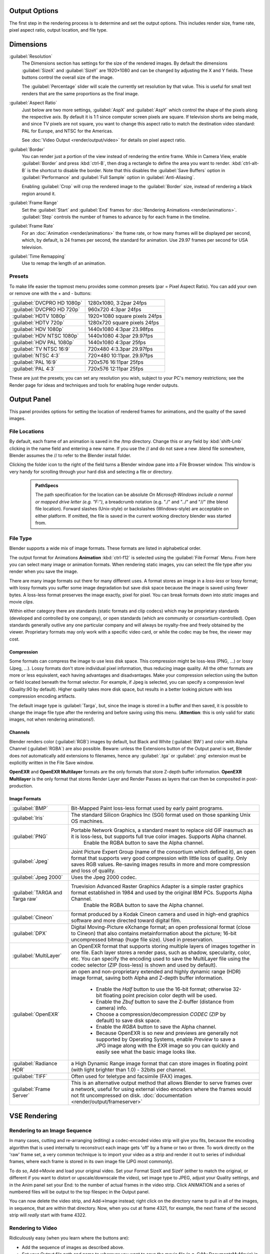 


Output Options
==============

The first step in the rendering process is to determine and set the output options.
This includes render size, frame rate, pixel aspect ratio, output location, and file type.


Dimensions
==========

:guilabel:`Resolution`
   The Dimensions section has settings for the size of the rendered images.
   By default the dimensions :guilabel:`SizeX` and :guilabel:`SizeY` are 1920×1080 and can be changed by adjusting the X and Y fields. These buttons control the overall size of the image.

   The :guilabel:`Percentage` slider will scale the currently set resolution by that value. This is useful for small test renders that are the same proportions as the final image.

:guilabel:`Aspect Ratio`
   Just below are two more settings, :guilabel:`AspX` and :guilabel:`AspY` which control the shape of the pixels along the respective axis. By default it is 1:1 since computer screen pixels are square. If television shorts are being made, and since TV pixels are not square, you want to change this aspect ratio to match the destination video standard: PAL for Europe, and NTSC for the Americas.

   See :doc:`Video Output <render/output/video>` for details on pixel aspect ratio.

:guilabel:`Border`
   You can render just a portion of the view instead of rendering the entire frame. While in Camera View, enable :guilabel:`Border` and press :kbd:`ctrl-B`\ , then drag a rectangle to define the area you want to render. :kbd:`ctrl-alt-B` is the shortcut to disable the border.
   Note that this disables the :guilabel:`Save Buffers` option in :guilabel:`Performance` and :guilabel:`Full Sample` option in :guilabel:`Anti-Aliasing`\ .

   Enabling :guilabel:`Crop` will crop the rendered image to the :guilabel:`Border` size, instead of rendering a black region around it.

:guilabel:`Frame Range`
   Set the :guilabel:`Start` and :guilabel:`End` frames for :doc:`Rendering Animations <render/animations>`\ . :guilabel:`Step` controls the number of frames to advance by for each frame in the timeline.

:guilabel:`Frame Rate`
   For an :doc:`Animation <render/animations>` the frame rate, or how many frames will be displayed per second, which, by default, is 24 frames per second, the standard for animation. Use 29.97 frames per second for USA television.

:guilabel:`Time Remapping`
   Use to remap the length of an animation.


Presets
-------

To make life easier the topmost menu provides some common presets (par = Pixel Aspect Ratio).
You can add your own or remove one with the + and - buttons:

+---------------------------+-----------------------------+
+:guilabel:`DVCPRO HD 1080p`|1280x1080, 3:2par 24fps      +
+---------------------------+-----------------------------+
+:guilabel:`DVCPRO HD 720p` |960x720 4:3par  24fps        +
+---------------------------+-----------------------------+
+:guilabel:`HDTV 1080p`     |1920×1080 square pixels 24fps+
+---------------------------+-----------------------------+
+:guilabel:`HDTV 720p`      |1280x720 square pixels 24fps +
+---------------------------+-----------------------------+
+:guilabel:`HDV 1080p`      |1440x1080 4:3par 23.98fps    +
+---------------------------+-----------------------------+
+:guilabel:`HDV NTSC 1080p` |1440x1080 4:3par 29.97fps    +
+---------------------------+-----------------------------+
+:guilabel:`HDV PAL 1080p`  |1440x1080 4:3par 25fps       +
+---------------------------+-----------------------------+
+:guilabel:`TV NTSC 16:9`   |720x480 4:3.3par 29.97fps    +
+---------------------------+-----------------------------+
+:guilabel:`NTSC 4:3`       |720×480 10:11par. 29.97fps   +
+---------------------------+-----------------------------+
+:guilabel:`PAL 16:9`       |720x576 16:11par 25fps       +
+---------------------------+-----------------------------+
+:guilabel:`PAL 4:3`        |720x576 12:11par 25fps       +
+---------------------------+-----------------------------+


These are just the presets; you can set any resolution you wish,
subject to your PC's memory restrictions;
see the Render page for ideas and techniques and tools for enabling huge render outputs.


Output Panel
============

This panel provides options for setting the location of rendered frames for animations,
and the quality of the saved images.


File Locations
--------------

By default, each frame of an animation is saved in the /tmp directory. Change this or any
field by :kbd:`shift-Lmb` clicking in the name field and entering a new name.
If you use the // and do not save a new .blend file somewhere,
Blender assumes the // to refer to the Blender install folder.

Clicking the folder icon to the right of the field turns a Blender window pane into a File
Browser window. This window is very handy for scrolling through your hard disk and selecting a
file or directory.


 .. admonition:: PathSpecs
   :class: note

   The path specification for the location can be absolute *On Microsoft-Windows include a normal or mapped drive letter (e.g. "F:")*\ , a breadcrumb notation (e.g. "./" and "../" and "//" (the blend file location). Forward slashes (Unix-style) or backslashes (Windows-style) are acceptable on either platform. If omitted, the file is saved in the current working directory blender was started from.


File Type
---------

Blender supports a wide mix of image formats. These formats are listed in alphabetical order.


The output format for Animations **Animation** :kbd:`ctrl-f12` is selected using the
:guilabel:`File Format` Menu. From here you can select many image or animation formats.
When rendering static images,
you can select the file type after you render when you save the image.

There are many image formats out there for many different uses.
A format stores an image in a *loss-less* or lossy format; with lossy formats you suffer
some image degradation but save disk space because the image is saved using fewer bytes.
A loss-less format preserves the image exactly, pixel for pixel.
You can break formats down into *static* images and movie *clips*\ .

Within either category there are standards (static formats and clip codecs)
which may be proprietary standards (developed and controlled by one company),
or open standards (which are community or consortium-controlled). Open standards generally
outlive any one particular company and will always be royalty-free and freely obtained by the
viewer. Proprietary formats may only work with a specific video card,
or while the codec may be free, the viewer may cost.


Compression
~~~~~~~~~~~

Some formats can compress the image to use less disk space.
This compression might be loss-less (PNG, ...) or lossy (Jpeg, ...).
Lossy formats don't store individual pixel information, thus reducing image quality.
All the other formats are more or less equivalent, each having advantages and disadvantages.
Make your compression selection using the button or field located beneath the format selector.
For example, if Jpeg is selected, you can specify a compression level (Quality:90 by default).
Higher quality takes more disk space,
but results in a better looking picture with less compression encoding artifacts.

The default image type is :guilabel:`Targa`\ , but,
since the image is stored in a buffer and then saved, it is possible to change the image file
type after the rendering and before saving using this menu. (\ **Attention**\ :
this is only valid for static images, not when rendering animations!).


Channels
~~~~~~~~

Blender renders color (\ :guilabel:`RGB`\ ) images by default, but Black and White
(\ :guilabel:`BW`\ ) and color with Alpha Channel (\ :guilabel:`RGBA`\ ) are also possible.  Beware:
unless the Extensions button of the Output panel is set,
Blender does *not* automatically add extensions to filenames, hence any :guilabel:`.tga` or
:guilabel:`.png` extension must be explicitly written in the File Save window.

**OpenEXR** and **OpenEXR Multilayer** formats are the only formats that store Z-depth buffer information. **OpenEXR Multilayer** is the only format that stores Render Layer and Render Passes as layers that can then be composited in post-production.


Image Formats
~~~~~~~~~~~~~


+-------------------------------+--------------------------------------------------------------------------------------------------------------------------------------------------------------------------------------------------------------------------------------------------------------------------------------------------------+
+:guilabel:`BMP`                |Bit-Mapped Paint loss-less format used by early paint programs.                                                                                                                                                                                                                                         +
+-------------------------------+--------------------------------------------------------------------------------------------------------------------------------------------------------------------------------------------------------------------------------------------------------------------------------------------------------+
+:guilabel:`Iris`               |The standard Silicon Graphics Inc (SGI) format used on those spanking Unix OS machines.                                                                                                                                                                                                                 +
+-------------------------------+--------------------------------------------------------------------------------------------------------------------------------------------------------------------------------------------------------------------------------------------------------------------------------------------------------+
+:guilabel:`PNG`                |Portable Network Graphics, a standard meant to replace old GIF inasmuch as it is loss-less, but supports full true color images. Supports Alpha channel.                                                                                                                                                +
+                               |    Enable the RGBA button to save the Alpha channel.                                                                                                                                                                                                                                                   +
+-------------------------------+--------------------------------------------------------------------------------------------------------------------------------------------------------------------------------------------------------------------------------------------------------------------------------------------------------+
+:guilabel:`Jpeg`               |Joint Picture Expert Group (name of the consortium which defined it), an open format that supports very good compression with little loss of quality. Only saves RGB values. Re-saving images results in more and more compression and loss of quality.                                                 +
+-------------------------------+--------------------------------------------------------------------------------------------------------------------------------------------------------------------------------------------------------------------------------------------------------------------------------------------------------+
+:guilabel:`Jpeg 2000`          |Uses the Jpeg 2000 codec.                                                                                                                                                                                                                                                                               +
+-------------------------------+--------------------------------------------------------------------------------------------------------------------------------------------------------------------------------------------------------------------------------------------------------------------------------------------------------+
+:guilabel:`TARGA and Targa raw`|Truevision Advanced Raster Graphics Adapter is a simple raster graphics format established in 1984 and used by the original IBM PCs. Supports Alpha Channel.                                                                                                                                            +
+                               |    Enable the RGBA button to save the Alpha channel.                                                                                                                                                                                                                                                   +
+-------------------------------+--------------------------------------------------------------------------------------------------------------------------------------------------------------------------------------------------------------------------------------------------------------------------------------------------------+
+:guilabel:`Cineon`             |format produced by a Kodak Cineon camera and used in high-end graphics software and more directed toward digital film.                                                                                                                                                                                  +
+-------------------------------+--------------------------------------------------------------------------------------------------------------------------------------------------------------------------------------------------------------------------------------------------------------------------------------------------------+
+:guilabel:`DPX`                |Digital Moving-Picture eXchange format; an open professional format (close to Cineon) that also contains metainformation about the picture; 16-bit uncompressed bitmap (huge file size). Used in preservation.                                                                                          +
+-------------------------------+--------------------------------------------------------------------------------------------------------------------------------------------------------------------------------------------------------------------------------------------------------------------------------------------------------+
+:guilabel:`MultiLayer`         |an OpenEXR format that supports storing multiple layers of images together in one file. Each layer stores a render pass, such as shadow, specularity, color, etc. You can specify the encoding used to save the MultiLayer file using the codec selector (ZIP (loss-less) is shown and used by default).+
+-------------------------------+--------------------------------------------------------------------------------------------------------------------------------------------------------------------------------------------------------------------------------------------------------------------------------------------------------+
+:guilabel:`OpenEXR`            |an open and non-proprietary extended and highly dynamic range (HDR) image format, saving both Alpha and Z-depth buffer information.                                                                                                                                                                     +
+                               |                                                                                                                                                                                                                                                                                                        +
+                               |   - Enable the *Half* button to use the 16-bit format; otherwise 32-bit floating point precision color depth will be used.                                                                                                                                                                             +
+                               |   - Enable the *Zbuf* button to save the Z-buffer (distance from camera) info.                                                                                                                                                                                                                         +
+                               |   - Choose a compression/decompression *CODEC* (ZIP by default) to save disk space.                                                                                                                                                                                                                    +
+                               |   - Enable the *RGBA* button to save the Alpha channel.                                                                                                                                                                                                                                                +
+                               |   - Because OpenEXR is so new and previews are generally not supported by Operating Systems, enable *Preview* to save a JPG image along with the EXR image so you can quickly and easily see what the basic image looks like.                                                                          +
+-------------------------------+--------------------------------------------------------------------------------------------------------------------------------------------------------------------------------------------------------------------------------------------------------------------------------------------------------+
+:guilabel:`Radiance HDR`       |a High Dynamic Range image format that can store images in floating point (with light brighter than 1.0) - 32bits per channel.                                                                                                                                                                          +
+-------------------------------+--------------------------------------------------------------------------------------------------------------------------------------------------------------------------------------------------------------------------------------------------------------------------------------------------------+
+:guilabel:`TIFF`               |Often used for teletype and facsimile (FAX) images.                                                                                                                                                                                                                                                     +
+-------------------------------+--------------------------------------------------------------------------------------------------------------------------------------------------------------------------------------------------------------------------------------------------------------------------------------------------------+
+:guilabel:`Frame Server`       |This is an alternative output method that allows Blender to serve frames over a network, useful for using external video encoders where the frames would not fit uncompressed on disk. :doc:`documentation <render/output/frameserver>`                                                                 +
+-------------------------------+--------------------------------------------------------------------------------------------------------------------------------------------------------------------------------------------------------------------------------------------------------------------------------------------------------+


VSE Rendering
=============


Rendering to an Image Sequence
------------------------------

In many cases, cutting and re-arranging (editing)
a codec-encoded video strip will give you fits, because the encoding algorithm that is used
internally to reconstruct each image gets 'off' by a frame or two or three.
To work directly on the 'raw' frame set, a very common technique is to import your video as a
strip and render it out to series of individual frames,
where each frame is stored in its own image file (JPG most commonly).

To do so, Add→Movie and load your original video. Set your Format SizeX and SizeY
(either to match the original,
or different if you want to distort or upscale/downscale the video), set image type to JPEG,
adjust your Quality settings, and in the Anim panel set your End:
to the number of actual frames in the video strip. Click ANIMATION and a series of numbered
files will be output to the top filespec in the Output panel.

You can now delete the video strip, and Add→Image instead;
right click on the directory name to pull in all of the images, in sequence,
that are within that directory. Now, when you cut at frame 4321, for example,
the next frame of the second strip will *really* start with frame 4322.


Rendering to Video
------------------

Ridiculously easy (when you learn where the buttons are):

- Add the sequence of images as described above.
- Set your Output file path and name to wherever you want to save the movie file (e.g. C:\My Documents\MyMovie) in the upper output box of the render buttons.
- Change your Format to a movie file format (AVI, MOV, FFMPEG) and CODEC.
- Set your framerate to match whatever framerate the sequence is to be played back in. Under the Anim/Playback buttons.
- Set your ANIM End: to the number of images in the sequence, and
- ANIM

The single movie file is created and saved;
the name is what you specified but with the starting frame and ending frame numbers appended
(e.g. MyMovie0000-0250.avi)


